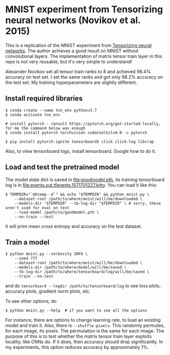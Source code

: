 * MNIST experiment from Tensorizing neural networks (Novikov et al. 2015)

This is a replication of the MNIST experiment from [[https://arxiv.org/abs/1509.06569][Tensorizing neural networks]]. The author achieves a good
result on MNIST without convolutional layers. The implementation of matrix tensor train layer in this repo is
not very reusable, but it's very simple to understand!

Alexander Novikov set all tensor train ranks to 8 and achieved 98.4% accuracy on test set. I set the same
ranks and got only 98.2% accuracy on the test set. My training hyperparameters are slightly different.

** Install required libraries


#+begin_src
$ conda create --name tnn_env python=3.7
$ conda activate tnn_env

# install pytorch - consult https://pytorch.org/get-started-locally, for me the command below was enough
$ conda install pytorch torchvision cudatoolkit=9.0 -c pytorch

$ pip install pytorch-ignite tensorboardX click click-log libcrap
#+end_src


Also, to view tensorboard logs, install tensorboard. Google how to do it.

** Load and test the pretrained model

The model state dict is saved in [[file:goodmodel.pth]], its training tensorboard log is in
[[file:events.out.tfevents.1571701227.kitty]]. You can load it like this:

#+begin_src
$ TEMPDIR="`mktemp -d`" && echo "$TEMPDIR" && python mnist.py \
    --dataset-root /path/to/where/mnist/will/be/downloaded \
    --models-dir "$TEMPDIR" --tb-log-dir "$TEMPDIR" \ # sorry, these  aren't used for eval on test
    --load-model /path/to/goodmodel.pth \
    --no-train --test
#+end_src

It will print mean cross entropy and accuracy on the test dataset.

** Train a model

#+begin_src
$ python mnist.py --verbosity INFO \
    --seed 777
    --dataset-root /path/to/where/mnist/will/be/downloaded \
    --models-dir /path/to/where/model/will/be/saved \
    --tb-log-dir /path/to/where/tensorboard/log/will/be/saved \
    --train --no-test
#+end_src

and do ~tensorboard --logdir /path/to/tensorboard/log~ to see loss plots, accuracy plots,
gradient norm plots, etc.

To see other options, do

#+begin_src
$ python mnist.py --help  # if you want to see all the options
#+end_src

For instance, there are options to change learning rate, to load an existing model and train it. Also, there
is ~--shuffle-pixels~. This randomly permutes, for each image, its pixels. The permutation is the same for
each image. The purpose of this is to test whether the matrix tensor train layer exploits locality, like CNNs
do. If it does, then accuracy should drop significantly.
In my experiments, this option reduces accuracy by approximately 1%.
